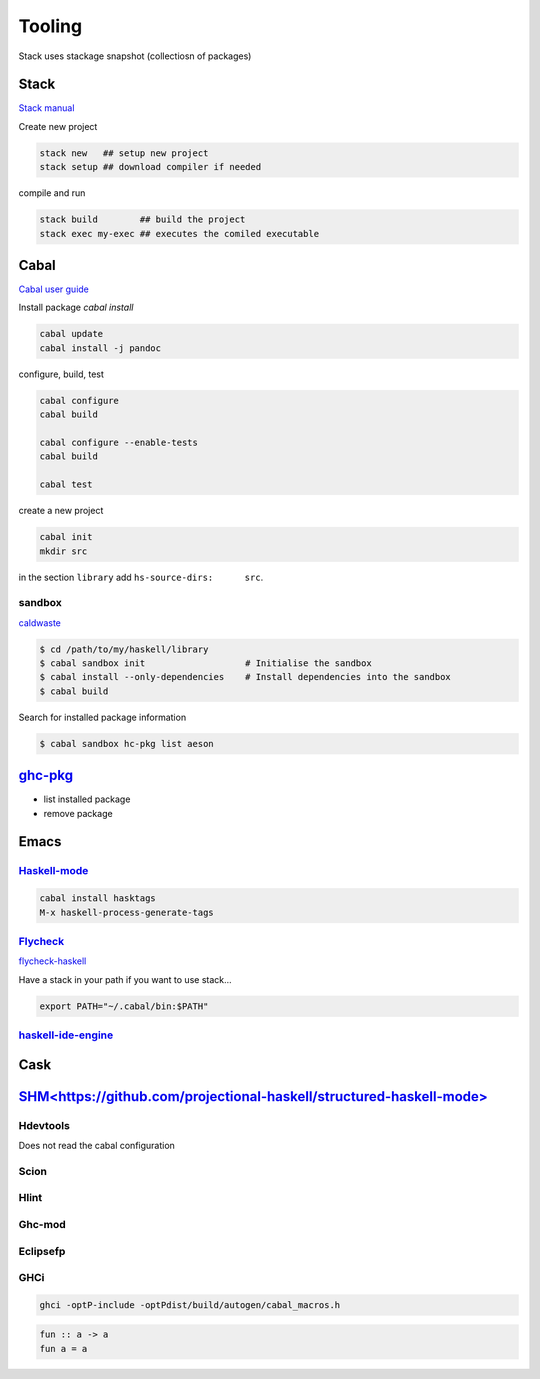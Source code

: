 Tooling
==========

Stack uses stackage snapshot (collectiosn of packages)

Stack
*****

`Stack manual <https://docs.haskellstack.org/en/stable/README/>`_

Create new project

.. code-block:: bash

   stack new   ## setup new project
   stack setup ## download compiler if needed

compile and run

.. code-block:: bash

   stack build        ## build the project
   stack exec my-exec ## executes the comiled executable

Cabal
*****

`Cabal user guide <https://www.haskell.org/cabal/users-guide/index.html>`_

Install package `cabal install`

.. code-block:: bash

   cabal update
   cabal install -j pandoc

configure, build, test


.. code-block:: bash 

   cabal configure
   cabal build

   cabal configure --enable-tests
   cabal build

   cabal test

create a new project

.. code-block:: bash 

   cabal init
   mkdir src
   
in the section ``library`` add ``hs-source-dirs:      src``.

sandbox
+++++++

`caldwaste <http://coldwa.st/e/blog/2013-08-20-Cabal-sandbox.html>`_

.. code-block:: bash

   $ cd /path/to/my/haskell/library
   $ cabal sandbox init                   # Initialise the sandbox
   $ cabal install --only-dependencies    # Install dependencies into the sandbox
   $ cabal build     

Search for installed package information

.. code-block:: bash

   $ cabal sandbox hc-pkg list aeson


`ghc-pkg <https://wiki.haskell.org/Ghc-pkg>`_
*********************************************

- list installed package
- remove package

Emacs
*****

`Haskell-mode <http://haskell.github.io/haskell-mode/manual/latest/>`_
+++++++++++++++++++++++++++++++++++++++++++++++++++++++++++++++++++++++++

.. code-block:: bash

   cabal install hasktags
   M-x haskell-process-generate-tags


   
`Flycheck <https://www.flycheck.org/en/latest/languages.html>`_
+++++++++++++++++++++++++++++++++++++++++++++++++++++++++++++++++++++++++

`flycheck-haskell <https://github.com/flycheck/flycheck-haskell>`_

Have a stack in your path if you want to use stack...

.. code-block:: shell

   export PATH="~/.cabal/bin:$PATH"

`haskell-ide-engine <https://github.com/haskell/haskell-ide-engine>`_
+++++++++++++++++++++++++++++++++++++++++++++++++++++++++++++++++++++++++



Cask
****
`SHM<https://github.com/projectional-haskell/structured-haskell-mode>`_
************************************************************************


Hdevtools
++++++++++
Does not read the cabal configuration

Scion 
++++++++++

Hlint 
++++++++++

Ghc-mod 
++++++++++

Eclipsefp 
++++++++++

GHCi 
++++++++++

.. code-block:: bash

   ghci -optP-include -optPdist/build/autogen/cabal_macros.h

.. code-block:: haskell

   fun :: a -> a
   fun a = a
